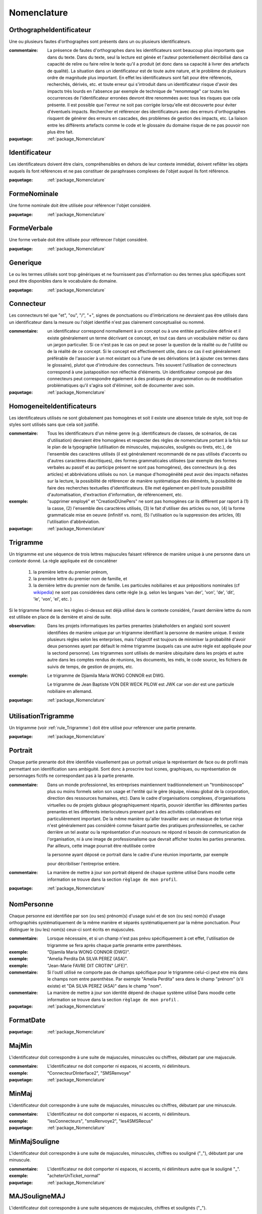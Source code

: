 

.. _package_Nomenclature:

Nomenclature
================================================================================

.. _rule_OrthographeIdentificateur:

OrthographeIdentificateur
--------------------------------------------------------------------------------

Une ou plusieurs fautes d'orthographes sont présents dans un ou plusieurs identificateurs.

:commentaire:  La présence de fautes d'orthographes dans les identificateurs sont beaucoup plus importants que dans du texte. Dans du texte, seul la lecture est génée et l'auteur potentiellement décribilisé dans ca capacité de relire ou faire relire le texte qu'il a produit (et donc dans sa capacité à livrer des artefacts de qualité). La situation dans un identificateur est de toute autre nature, et le problème de plusieurs ordre de magnitude plus important. En effet les identificateurs sont fait pour être référencés, recherchés, dérivés, etc. et toute erreur qui s'introduit dans un identificateur risque d'avoir des impacts très lourds en l'absence par exemple de technique de "renommage" car toutes les occurrences de l'identificateur erronées devront être renommées avec tous les risques que cela présente. Il est possible que l'erreur ne soit pas corrigée lorsqu'elle est découverte pour éviter d'éventuels impacts. Rechercher et référencer des identificateurs avec des erreurs d'orthographes risquent de générer des erreurs en cascades, des problèmes de gestion des impacts, etc. La liaison entre les différents artefacts comme le code et le glossaire du domaine risque de ne pas pouvoir non plus être fait.

:paquetage: :ref:`package_Nomenclature`  

.. _rule_Identificateur:

Identificateur
--------------------------------------------------------------------------------

Les identificateurs doivent être clairs, compréhensibles en dehors de leur contexte immédiat, doivent reflêter les objets auquels ils font références et ne pas constituer de paraphrases complexes de l'objet auquel ils font référence.

:paquetage: :ref:`package_Nomenclature`  

.. _rule_FormeNominale:

FormeNominale
--------------------------------------------------------------------------------

Une forme nominale doit être utilisée pour référencer l'objet considéré.

:paquetage: :ref:`package_Nomenclature`  

.. _rule_FormeVerbale:

FormeVerbale
--------------------------------------------------------------------------------

Une forme verbale doit être utilisée pour référencer l'objet considéré.

:paquetage: :ref:`package_Nomenclature`  

.. _rule_Generique:

Generique
--------------------------------------------------------------------------------

Le ou les termes utilisés sont trop génériques et ne fournissent pas d'information ou des termes plus spécifiques sont peut être disponibles dans le vocabulaire du domaine.

:paquetage: :ref:`package_Nomenclature`  

.. _rule_Connecteur:

Connecteur
--------------------------------------------------------------------------------

Les connecteurs tel que "et", "ou", "/", "+", signes de ponctuations ou d'imbrications ne devraient pas être utilisés dans un identificateur dans la mesure ou l'objet identifié n'est pas clairement conceptualisé ou nommé.

:commentaire:  un identificateur correspond normallement à un concept ou à une entitée particulière définie et il existe généralement un terme décrivant ce concept, en tout cas dans un vocabulaire métier ou dans un jargon particulier. Si ce n'est pas le cas on peut se poser la question de la réalité ou de l'utilité ou de la réalité de ce concept. Si le concept est effectivement utile, dans ce cas il est généralement préférable de l'associer à un mot existant ou à l'une de ses dérivations (et à ajouter ces termes dans le glossaire), plutot que d'introduire des connecteurs. Très souvent l'utilisation de connecteurs correspond à une justaposition non réflechie d'éléments. Un identificateur composé par des connecteurs peut correspondre également à des pratiques de programmation ou de modélisation problématiques qu'il s'agira soit d'éliminer, soit de documenter avec soin.

:paquetage: :ref:`package_Nomenclature`  

.. _rule_HomogeneiteIdentificateurs:

HomogeneiteIdentificateurs
--------------------------------------------------------------------------------

Les identificateurs utilisés ne sont globalement pas homogènes et soit il existe une absence totale de style, soit trop de styles sont utilisés sans que cela soit justifié.

:commentaire:  Tous les identificateurs d'un même genre (e.g. identificateurs de classes, de scénarios, de cas d'utilisation) devraient être homogènes et respecter des règles de nomenclature portant à la fois sur le plan de la typographie (utilisation de minuscules, majuscules, soulignés ou tirets, etc.), de l'ensemble des caractères utilisés (il est généralement recommandé de ne pas utilisés d'accents ou d'autres caractères diacritiques), des formes grammaticales utilisées (par exemple des formes verbales au passif et au participe présent ne sont pas homogénes), des connecteurs (e.g. des articles) et abbréviations utilisés ou non. Le manque d'homogénéité peut avoir des impacts néfastes sur la lecture, la possibilité de référencer de manière systèmatique des éléménts, la possibilité de faire des recherches textuelles d'identificateurs. Elle met également en péril toute possibilité d'automatisation, d'extraction d'information, de référencement, etc.

:exemple:  "supprimer employé" et "CreationDUnePers" ne sont pas homogènes car ils diffèrent par raport à (1) la casse, (2) l'ensemble des caractères utilisés, (3) le fait d'utiliser des articles ou non, (4) la forme grammaticale mise en oeuvre (infinitif vs. nom), (5) l'utilisation ou la suppression des articles, (6) l'utilisation d'abbréviation.  

:paquetage: :ref:`package_Nomenclature`  

.. _rule_Trigramme:

Trigramme
--------------------------------------------------------------------------------

Un trigramme est une séquence de trois lettres majsucules faisant référence de manière unique à une personne dans un *contexte* donné. La règle appliquée est de concaténer

  (1) la première lettre du premier prénom,

  (2) la première lettre du premier nom de famille, et

  (3) la dernière lettre du premier nom de famille. Les particules nobiliaires et aux prépositions nominales (cf `wikipedia <http://en.wikipedia.org/wiki/Nobiliary_particle>`__) ne sont pas considérées dans cette règle (e.g. selon les langues 'van der', 'von', 'de', 'dit', 'le', 'von', 'el', etc. )

Si le trigramme formé avec les règles ci-dessus est déjà utilisé dans le contexte considéré, l'avant dernière lettre du nom est utilisée en place de la dernière et ainsi de suite.

:observation:  Dans les projets informatiques les parties prenantes (stakeholders en anglais) sont souvent identifiées de manière unique par un trigramme identifiant la personne de manière unique. Il existe plusieurs règles selon les enterprises, mais l'objectif est toujours de minimiser la probabilité d'avoir deux personnes ayant par défault le même trigramme (auquels cas une autre règle est appliquée pour la sectond personne). Les trigrammes sont utilisés de manière ubiquitaire dans les projets et autre autre dans les comptes rendus de réunions, les documents, les méls, le code source, les fichiers de suivis de temps, de gestion de projets, etc.

:exemple:  Le trigramme de Djiamila Maria WONG CONNOR est DWG.

         Le trigramme de Jean Baptiste VON DER WECK PILOW est JWK car *von der* est une particule nobiliaire en allemand.

:paquetage: :ref:`package_Nomenclature`  

.. _rule_UtilisationTrigramme:

UtilisationTrigramme
--------------------------------------------------------------------------------

Un trigramme (voir :ref:`rule_Trigramme`) doit être utilisé pour reférencer une partie prenante.

:paquetage: :ref:`package_Nomenclature`  

.. _rule_Portrait:

Portrait
--------------------------------------------------------------------------------

Chaque partie prenante doit être identifiée visuellement pas un portrait unique la représentant de face ou de profil mais permettant son identification sans ambiguité. Sont donc à proscrire tout icones, graphiques, ou représentation de personnages fictifs ne correspondant pas à la partie prenante.

:commentaire:  Dans un monde professionnel, les entreprises maintiennent traditionnelement un "trombinoscope" plus ou moins formels selon son usage et l'entité qui le gère (équipe, niveau global de la corporation, direction des ressources humaines, etc). Dans le cadre d'organisations complexes, d'organisations virtuelles ou de projets globaux géographiquement répartis, pouvoir identifier les différentes parties prenantes et les différents interlocuteurs prenant part à des activités collaboratives est particulièrement important. De la même manière qu'aller travailler avec un masque de tortue ninja n'est généralement pas considéré comme faisant partie des pratiques professionnelles, se cacher derrière un tel avatar ou la représentation d'un nounours ne répond ni besoin de communication de l'organisation, ni à une image de professionalisme que devrait afficher toutes les parties prenantes. Par ailleurs, cette image pourrait être réutilisée contre

 la personne ayant déposé ce portrait dans le cadre d'une réunion importante, par exemple

 pour décribiliser l'entreprise entière.

:commentaire:  La manière de mettre à jour son portrait dépend de chaque système utilisé Dans moodle cette information se trouve dans la section ``règlage de mon profil``.

:paquetage: :ref:`package_Nomenclature`  

.. _rule_NomPersonne:

NomPersonne
--------------------------------------------------------------------------------

Chaque personne est identifiée par son (ou ses) prénom(s) d'usage suivi et de son (ou ses) nom(s) d'usage orthographiés systématiquement de la même manière et séparés systématiquement par la même ponctuation. Pour distinguer le (ou les) nom(s) ceux-ci sont écrits en majuscules.

:commentaire:  Lorsque nécessaire, et si un champ n'est pas prévu spécifiquement à cet effet, l'utilisation de trigramme se fera après chaque partie prenante entre parenthèses.

:exemple:  "Djiamila Maria WONG CONNOR (DWG)".

:exemple:  "Amelia Perdita DA SILVA PEREZ (ASA)".

:exemple:  "Jean-Marie FAVRE DIT CROTIN" (JFE)".

:commentaire:  Si l'outil utilisé ne comporte pas de champs spécifique pour le trigramme celui-ci peut etre mis dans le champs nom entre parenthèse. Par exemple "Amelia Perdita"  sera dans le champ "prénom" (s'il existe) et "DA SILVA PEREZ (ASA)" dans le champ "nom".

:commentaire:  La manière de mettre à jour son identité dépend de chaque système utilisé Dans moodle cette information se trouve dans la section ``règlage de mon profil`` .

:paquetage: :ref:`package_Nomenclature`  

.. _rule_FormatDate:

FormatDate
--------------------------------------------------------------------------------



:paquetage: :ref:`package_Nomenclature`  

.. _rule_MajMin:

MajMin
--------------------------------------------------------------------------------

L'identificateur doit correspondre à une suite de majuscules, minuscules ou chiffres, débutant par une majuscule.

:commentaire:  L'identificateur ne doit comporter ni espaces, ni accents, ni délimiteurs.

:exemple:  "ConnecteurDInterface2", "SMSRenvoye"

:paquetage: :ref:`package_Nomenclature`  

.. _rule_MinMaj:

MinMaj
--------------------------------------------------------------------------------

L'identificateur doit correspondre à une suite de majuscules, minuscules ou chiffres, débutant par une minuscule. 

:commentaire:  L'identificateur ne doit comporter ni espaces, ni accents, ni délimiteurs.

:exemple:  "lesConnecteurs", "smsRenvoye2", "les4SMSRecus"

:paquetage: :ref:`package_Nomenclature`  

.. _rule_MinMajSouligne:

MinMajSouligne
--------------------------------------------------------------------------------

L'identificateur doit correspondre à une suite de majuscules, minuscules, chiffres ou souligné ("_"), débutant par une minuscule. 

:commentaire:  L'identificateur ne doit comporter ni espaces, ni accents, ni délimiteurs autre que le souligné "_".

:exemple:  "acheterUnTicket_normal"

:paquetage: :ref:`package_Nomenclature`  

.. _rule_MAJSouligneMAJ:

MAJSouligneMAJ
--------------------------------------------------------------------------------

L'identificateur doit correspondre à une suite séquences de majuscules, chiffres et soulignés ("_").

:commentaire:  L'identificateur ne doit comporter ni espaces, ni accents, ni délimiteurs autre que le souligné "_".

:exemple:  "CONST_WINDOW_CLOSED"

:paquetage: :ref:`package_Nomenclature`  

.. _rule_StyleSIdentificateur:

StyleSIdentificateur
--------------------------------------------------------------------------------

Différents styles d'intentificateurs sont utilisés sans pour autant que l'on puisse déterminer dans quelles conditions ces styles varient, s'ils sont utilisés de manière consistentes ou non. C'est le cas par exemple lorsque certains indentificateurs sont issues à la fois de styles MajMin, MinMaj, MAJSouligneMAJ etc, ou dans toutes autres combinaisons ad-hoc.

:paquetage: :ref:`package_Nomenclature`  

.. _rule_RoleDansPatron:

RoleDansPatron
--------------------------------------------------------------------------------

Le role joué par un objet ou une classe dans le patron n'est pas facilement identifiable.

:paquetage: :ref:`package_Nomenclature`  

.. _rule_InteractionProscrite:

InteractionProscrite
--------------------------------------------------------------------------------

Une ou des interactions entre couches ne sont pas conformes aux règles établies par le patron.

:commentaire:  Dans certaines versions du patron MVC les controleurs jouent les intermediaires entre les modeles et les vues et les interactions directes entre ces couches sont interdites. Les modèles doivent être complétement indépendants des autres couches et donc ne connaître ni les controleurs, ni les vues mais peuvent intégagir entre eux. Les vues ou interfaces, qu'elles correspondent à des dispositifs d'entrée, de sorties, à des actuateurs ou à des capteurs, peuvent intéragir entre elles ou avec des controleurs. Les controleurs peuvent intéragir avec les controleurs, les vues et les modèles et jouent donc un rôle central. 

:paquetage: :ref:`package_Nomenclature`  
